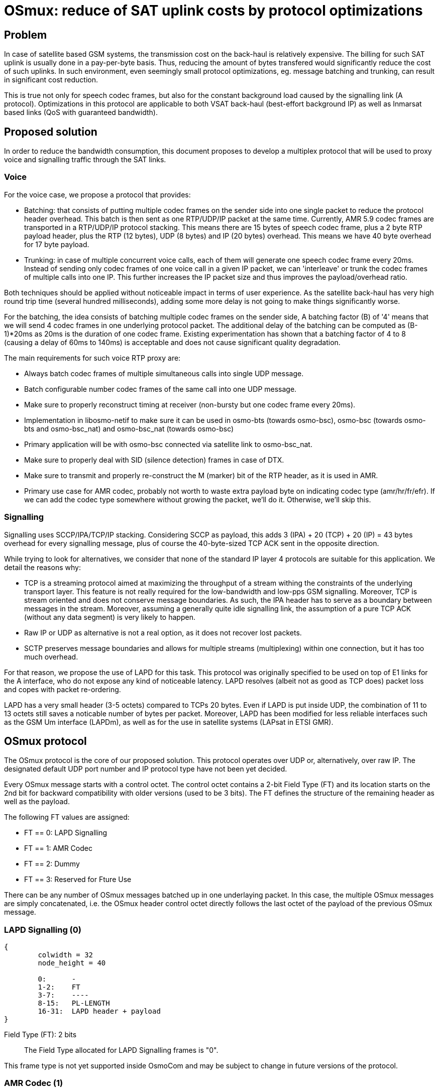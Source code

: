 [[osmux]]
= OSmux: reduce of SAT uplink costs by protocol optimizations

== Problem

In case of satellite based GSM systems, the transmission cost on the back-haul
is relatively expensive. The billing for such SAT uplink is usually done in a
pay-per-byte basis. Thus, reducing the amount of bytes transfered would
significantly reduce the cost of such uplinks. In such environment, even
seemingly small protocol optimizations, eg. message batching and trunking, can
result in significant cost reduction.

This is true not only for speech codec frames, but also for the constant
background load caused by the signalling link (A protocol). Optimizations in
this protocol are applicable to both VSAT back-haul (best-effort background IP)
as well as Inmarsat based links (QoS with guaranteed bandwidth).

== Proposed solution

In order to reduce the bandwidth consumption, this document proposes to develop
a multiplex protocol that will be used to proxy voice and signalling traffic
through the SAT links.

=== Voice

For the voice case, we propose a protocol that provides:

* Batching: that consists of putting multiple codec frames on the sender side
  into one single packet to reduce the protocol header overhead. This batch
  is then sent as one RTP/UDP/IP packet at the same time. Currently, AMR 5.9
  codec frames are transported in a RTP/UDP/IP protocol stacking. This means
  there are 15 bytes of speech codec frame, plus a 2 byte RTP payload header,
  plus the RTP (12 bytes), UDP (8 bytes) and IP (20 bytes) overhead. This means
  we have 40 byte overhead for 17 byte payload.

* Trunking: in case of multiple concurrent voice calls, each of them will
  generate one speech codec frame every 20ms. Instead of sending only codec
  frames of one voice call in a given IP packet, we can 'interleave' or trunk
  the codec frames of multiple calls into one IP. This further increases the
  IP packet size and thus improves the payload/overhead ratio.

Both techniques should be applied without noticeable impact in terms of user
experience. As the satellite back-haul has very high round trip time (several
hundred milliseconds), adding some more delay is not going to make things
significantly worse.

For the batching, the idea consists of batching multiple codec frames on the
sender side, A batching factor (B) of '4' means that we will send 4 codec
frames in one underlying protocol packet. The additional delay of the batching
can be computed as (B-1)*20ms as 20ms is the duration of one codec frame.
Existing experimentation has shown that a batching factor of 4 to 8 (causing a
delay of 60ms to 140ms) is acceptable and does not cause significant quality
degradation.

The main requirements for such voice RTP proxy are:

* Always batch codec frames of multiple simultaneous calls into single UDP
  message.

* Batch configurable number codec frames of the same call into one UDP
  message.

* Make sure to properly reconstruct timing at receiver (non-bursty but
  one codec frame every 20ms).

* Implementation in libosmo-netif to make sure it can be used
  in osmo-bts (towards osmo-bsc), osmo-bsc (towards osmo-bts and
  osmo-bsc_nat) and osmo-bsc_nat (towards osmo-bsc)

* Primary application will be with osmo-bsc connected via satellite link to
  osmo-bsc_nat.

* Make sure to properly deal with SID (silence detection) frames in case
  of DTX.

* Make sure to transmit and properly re-construct the M (marker) bit of
  the RTP header, as it is used in AMR.

* Primary use case for AMR codec, probably not worth to waste extra
  payload byte on indicating codec type (amr/hr/fr/efr). If we can add
  the codec type somewhere without growing the packet, we'll do it.
  Otherwise, we'll skip this.

=== Signalling

Signalling uses SCCP/IPA/TCP/IP stacking. Considering SCCP as payload, this
adds 3 (IPA) + 20 (TCP) + 20 (IP) = 43 bytes overhead for every signalling
message, plus of course the 40-byte-sized TCP ACK sent in the opposite
direction.

While trying to look for alternatives, we consider that none of the standard IP
layer 4 protocols are suitable for this application. We detail the reasons
why:

* TCP is a streaming protocol aimed at maximizing the throughput of a stream
  withing the constraints of the underlying transport layer.  This feature is
  not really required for the low-bandwidth and low-pps GSM signalling.
  Moreover, TCP is stream oriented and does not conserve message boundaries.
  As such, the IPA header has to serve as a boundary between messages in the
  stream. Moreover, assuming a generally quite idle signalling link, the
  assumption of a pure TCP ACK (without any data segment) is very likely to
  happen.

* Raw IP or UDP as alternative is not a real option, as it does not recover
  lost packets.

* SCTP preserves message boundaries and allows for multiple streams
  (multiplexing) within one connection, but it has too much overhead.

For that reason, we propose the use of LAPD for this task. This protocol was
originally specified to be used on top of E1 links for the A interface, who
do not expose any kind of noticeable latency. LAPD resolves (albeit not as
good as TCP does) packet loss and copes with packet re-ordering.

LAPD has a very small header (3-5 octets) compared to TCPs 20 bytes.  Even if
LAPD is put inside UDP, the combination of 11 to 13 octets still saves a
noticable number of bytes per packet. Moreover, LAPD has been modified for less
reliable interfaces such as the GSM Um interface (LAPDm), as well as for the
use in satellite systems (LAPsat in ETSI GMR).

== OSmux protocol

The OSmux protocol is the core of our proposed solution. This protocol operates
over UDP or, alternatively, over raw IP. The designated default UDP port number
and IP protocol type have not been yet decided.

Every OSmux message starts with a control octet. The control octet contains a
2-bit Field Type (FT) and its location starts on the 2nd bit for backward
compatibility with older versions (used to be 3 bits). The FT defines the
structure of the remaining header as well as the payload.

The following FT values are assigned:

* FT == 0: LAPD Signalling
* FT == 1: AMR Codec
* FT == 2: Dummy
* FT == 3: Reserved for Fture Use

There can be any number of OSmux messages batched up in one underlaying packet.
In this case, the multiple OSmux messages are simply concatenated, i.e. the
OSmux header control octet directly follows the last octet of the payload of the
previous OSmux message.


=== LAPD Signalling (0)

[packetdiag]
----
{
	colwidth = 32
	node_height = 40

	0:	-
	1-2:	FT
	3-7:	----
	8-15:	PL-LENGTH
	16-31:	LAPD header + payload
}
----

Field Type (FT): 2 bits::
The Field Type allocated for LAPD Signalling frames is "0".

This frame type is not yet supported inside OsmoCom and may be subject to
change in future versions of the protocol.


=== AMR Codec (1)

This OSmux packet header is used to transport one or more RTP-AMR packets for a
specific RTP stream identified by the Circuit ID field.

[packetdiag]
----
{
	colwidth = 32
	node_height = 40

	0:	M
	1-2:	FT
	3-5:	CTR
	6:	F
	7:	Q
	8-15:	Red. TS/SeqNR
	16-23:	Circuit ID
	24-27:	AMR FT
	28-31:	AMR CMR
}
----

Marker (M): 1 bit::
This is a 1:1 mapping from the RTP Marker (M) bit as specified in RFC3550
Section 5.1 (RTP) as well as RFC3267 Section 4.1 (RTP-AMR). In AMR, the Marker
is used to indicate the beginning of a talk-spurt, i.e. the end of a silence
period. In case more than one AMR frame from the specific stream is batched into
this OSmux header, it is guaranteed that the first AMR frame is the first in the
talkspurt.

Field Type (FT): 2 bits::
The Field Type allocated for AMR Codec frames is "1".

Frame Counter (CTR): 2 bits::
Provides the number of batched AMR payloads (starting 0) after the header. For
instance, if there are 2 AMR payloads batched, CTR will be "1".

AMR-F (F): 1 bit::
This is a 1:1 mapping from the AMR F field in RFC3267 Section 4.3.2. In case
there are multiple AMR codec frames with different F bit batched together, we
only use the last F and ignore any previous F.

AMR-Q (Q): 1 bit::
This is a 1:1 mapping from the AMR Q field (Frame quality indicator) in RFC3267
Section 4.3.2. In case there are multiple AMR codec frames with different Q bit
batched together, we only use the last Q and ignore any previous Q.

Circuit ID Code (CIC): 8 bits::
Identifies the Circuit (Voice call), which in RTP is identified by {srcip,
srcport, dstip, dstport, ssrc}.

Reduced/Combined Timestamp and Sequence Number (RCTS): 8 bits::
Resembles a combination of the RTP timestamp and sequence number. In the GSM
system, speech codec frames are generated at a rate of 20ms.  Thus, there is no
need to have independent timestamp and sequence numbers (related to a 8kHz
clock) as specified in AMR-RTP.

AMR Codec Mode Request (AMR-FT): 4 bits::
This is a mapping from te AMR FT field (Frame type index) in RFC3267 Section
4.3.2. The length of each codec frame needs to be determined from this field. It
is thus guaranteed that all frames for a specific stream in an OSmux batch are
of the same AMR type.

AMR Codec Mode Request (AMR-CMR): 4 bits::
The RTP AMR payload header as specified in RFC3267 contains a 4-bit CMR field.
Rather than transporting it in a separate octet, we squeeze it in the lower four
bits of the clast octet.  In case there are multiple AMR codec frames with
different CMR, we only use the last CMR and ignore any previous CMR.

==== Additional considerations

* It can be assumed that all OSmux frames of type AMR Codec contain at least 1
  AMR frame.
* Given a batch factor of N frames (N>1), it can not be assumed that the amount
  of AMR frames in any OSmux frame will always be N, due to some restrictions
  mentioned above. For instance, a sender can decide to send before queueing the
  expected N frames due to timing issues, or to conform with the restriction
  that the first AMR frame in the batch must be the first in the talkspurt
  (Marker M bit).


=== Dummy (2)

This kind of frame is used for NAT traversal. If a peer is behind a NAT, its
source port specified in SDP will be a private port not accessible from the
outside. Before other peers are able to send any packet to it, they require the
mapping between the private and the public port to be set by the firewall,
otherwise the firewall will most probably drop the incoming messages or send it
to a wrong destination. The firewall in most cases won't create a mapping until
the peer behind the NAT sends a packet to the peer residing outside.

In this scenario, if the peer behind the nat is expecting to receive but never
transmit audio, no packets will ever reach him. To solve this, the peer sends
dummy packets to let the firewall create the port mapping. When the other peers
receive this dummy packet, they can infer the relation between the original
private port and the public port and start sending packets to it.

When opening a connection, the peer is expected to send dummy packets until it
starts sending real audio, at which point dummy packets are not needed anymore.

[packetdiag]
----
{
	colwidth = 32
	node_height = 40

	0:	-
	1-2:	FT
	3-5:	CTR
	6-7:	--
	8-15:	----
	16-23:	Circuit ID
	24-27:	AMR FT
	28-31:	----
}
----

Field Type (FT): 2 bits::
The Field Type allocated for Dummy frames is "2".

Frame Counter (CTR): 2 bits::
Provides the number of dummy batched AMR payloads (starting 0) after the header.
For instance, if there are 2 AMR payloads batched, CTR will be "1".

Circuit ID Code (CIC): 8 bits::
Identifies the Circuit (Voice call), which in RTP is identified by {srcip,
srcport, dstip, dstport, ssrc}.

AMR Codec Mode Request (AMR-FT): 4 bits::
This field must contain any valid value described in the AMR FT field (Frame
type index) in RFC3267 Section 4.3.2.

==== Additional considerations

* After the header, additional padding needs to be allocated to conform with CTR
and AMR FT fields. For instance, if CTR is 0 and AMR FT is AMR 6.9, a padding
of 17 bytes is to be allocated after the header.

* On receival of this kind of OSmux frame, it's usually enough for the reader to
  discard the header plus the calculated padding and keep operating.

== Sequence Charts

=== Trunking

Following chart shows how trunking works for 3 concurrent calls from different
MS on a given BTS. In this case only uplink data is shown, but downlink follows
the same idea. Batching factor is set to 1 to easily illustrate trunking mechanism.

It can be seen how 3 RTP packets from 3 different Ms (a, b, and c) arrive to the
BSC from the BTS. The BSC generates 3 OSmux frames and stores and sends them
together in one UDP packet to the BSC-NAT. The BSC-NAT decodes the three OSmux
frames, identifies each of them through CID values and transform them back to
RTP before sending them to the MGW.

["mscgen"]
----
msc {
	hscale = 2;
	bts [label="BTS"], bsc [label="BSC"], bscnat [label="BSC-NAT"], mgw [label="MGW"];

	...;
	--- 		[label="3 Regular RTP-AMR calls using OSmux (has been ongoing for some time)"];

	bts => bsc	[label="RTP-AMR[seq=y,ssrc=MSa]"];
	bts => bsc	[label="RTP-AMR[seq=x,ssrc=MSb]"];
	bts => bsc	[label="RTP-AMR[seq=z,ssrc=MSc]"];
        bsc => bscnat   [label="UDP[Osmux[ft=2,cid=i,seq=m,AMR(y)],Osmux[ft=2,cid=i+1,seq=n,AMR(x)],Osmux[ft=2,cid=i+2,seq=l,AMR(z)]]"];
        bscnat => mgw	[label="RTP-AMR[seq=o,ssrc=r] (originally seq=y,ssrc=MSa)"];
	bscnat => mgw	[label="RTP-AMR[seq=p,ssrc=s] (originally seq=x,ssrc=MSb)"];
	bscnat => mgw	[label="RTP-AMR[seq=q,ssrc=t] (originally seq=z,ssrc=MSc)"];
        bts => bsc	[label="RTP-AMR[seq=y+1,ssrc=MSa]"];
	bts => bsc	[label="RTP-AMR[seq=x+1,ssrc=MSb]"];
	bts => bsc	[label="RTP-AMR[seq=z+1,ssrc=MSc]"];
        bsc => bscnat   [label="UDP[Osmux[ft=2,cid=i,seq=m+1,AMR(y+1)],Osmux[ft=2,cid=i+1,seq=n+1,AMR(x+1)],Osmux[ft=2,cid=i+2,seq=l+1,AMR(z+1)]]"];
        bscnat => mgw	[label="RTP-AMR[seq=o+1,ssrc=r] (originally seq=y+1,ssrc=MSa)"];
	bscnat => mgw	[label="RTP-AMR[seq=p+1,ssrc=s] (originally seq=x+1,ssrc=MSb)"];
	bscnat => mgw	[label="RTP-AMR[seq=q+1,ssrc=t] (originally seq=z+1,ssrc=MSc)"];
        bts => bsc	[label="RTP-AMR[seq=y+2,ssrc=MSa]"];
	bts => bsc	[label="RTP-AMR[seq=x+2,ssrc=MSb]"];
	bts => bsc	[label="RTP-AMR[seq=z+2,ssrc=MSc]"];
        bsc => bscnat   [label="UDP[Osmux[ft=2,cid=i,seq=m+2,AMR(y+2)],Osmux[ft=2,cid=i+1,seq=n+2,AMR(x+2)],Osmux[ft=2,cid=i+2,seq=l+2,AMR(z+2)]]"];
        bscnat => mgw	[label="RTP-AMR[seq=o+2,ssrc=r] (originally seq=y+2,ssrc=MSa)"];
	bscnat => mgw	[label="RTP-AMR[seq=p+2,ssrc=s] (originally seq=x+2,ssrc=MSb)"];
	bscnat => mgw	[label="RTP-AMR[seq=q+2,ssrc=t] (originally seq=z+2,ssrc=MSc)"];
}
----

=== Batching

Following chart shows how batching with a factor of 3 works. To easilly
illustrate batching, only uplink and one concurrent call is considered.

It can be seen how 3 RTP packets from MSa arrive to the BSC from the BTS. The
BSC queues the 3 RTP packets and once the batchfactor is reached, an OSmux frame
is generated and sent to the BSC-NAT. The BSC-NAT decodes the OSmux frames,
transforms each AMR payload into an RTP packet and each RTP packet is scheduled
for delivery according to expected proportional time delay (and timestamp field
is set accordingly).

["mscgen"]
----
msc {
	hscale = 2;
	bts [label="BTS"], bsc [label="BSC"], bscnat [label="BSC-NAT"], mgw [label="MGW"];

	...;
	--- 		[label="Regular RTP-AMR call using OSmux with batch factor 3 (has been ongoing for some time)"];

	bts => bsc	[label="RTP-AMR[seq=x,ssrc=MSa]"];
	bts => bsc	[label="RTP-AMR[seq=x+1,ssrc=MSa]"];
	bts => bsc	[label="RTP-AMR[seq=x+2,ssrc=MSa]"];
        bsc => bscnat   [label="UDP[Osmux[ft=2,cid=i,seq=m,AMR(x),AMR(x+1),AMR(x+2)]]"];
        bscnat => mgw	[label="RTP-AMR[seq=o,ssrc=r] (originally seq=x,ssrc=MSa)"];
	bscnat => mgw	[label="RTP-AMR[seq=o+1,ssrc=r] (originally seq=x+1,ssrc=MSa)"];
	bscnat => mgw	[label="RTP-AMR[seq=o+2,ssrc=r] (originally seq=x+2,ssrc=MSa)"];
        bts => bsc	[label="RTP-AMR[seq=x+3,ssrc=MSa]"];
	bts => bsc	[label="RTP-AMR[seq=x+4,ssrc=MSa]"];
	bts => bsc	[label="RTP-AMR[seq=x+5,ssrc=MSa]"];
        bsc => bscnat   [label="UDP[Osmux[ft=2,cid=i,seq=m+1,AMR(x+3),AMR(x+4),AMR(x+5)]]"];
        bscnat => mgw	[label="RTP-AMR[seq=o+3,ssrc=r] (originally seq=x+3,ssrc=MSa)"];
	bscnat => mgw	[label="RTP-AMR[seq=o+4,ssrc=r] (originally seq=x+4,ssrc=MSa)"];
	bscnat => mgw	[label="RTP-AMR[seq=o+5,ssrc=r] (originally seq=x+5,ssrc=MSa)"];
        bts => bsc	[label="RTP-AMR[seq=x+6,ssrc=MSa]"];
	bts => bsc	[label="RTP-AMR[seq=x+7,ssrc=MSa]"];
	bts => bsc	[label="RTP-AMR[seq=x+8,ssrc=MSa]"];
        bsc => bscnat   [label="UDP[Osmux[ft=2,cid=i,seq=m+2,AMR(x+6),AMR(x+7),AMR(x+8)]]"];
        bscnat => mgw	[label="RTP-AMR[seq=o+6,ssrc=r] (originally seq=x+6,ssrc=MSa)"];
	bscnat => mgw	[label="RTP-AMR[seq=o+7,ssrc=r] (originally seq=x+7,ssrc=MSa)"];
	bscnat => mgw	[label="RTP-AMR[seq=o+8,ssrc=r] (originally seq=x+8,ssrc=MSa)"];
}
----

=== Trunking and Batching

Following chart shows how trunking and batching work together. The chart shows 2
concurrent calls from different MS on a given BTS, and BSC is configured with a
batch factor of 3. Again only uplink data is shown, but downlink follows the
same idea. Batching factor is set to 1 to easily illustrate trunking mechanism.

["mscgen"]
----
msc {
	hscale = 2;
	bts [label="BTS"], bsc [label="BSC"], bscnat [label="BSC-NAT"], mgw [label="MGW"];

	...;
	--- 		[label="2 Regular RTP-AMR call using OSmux with batch factor 3 (has been ongoing for some time)"];

	bts => bsc	[label="RTP-AMR[seq=x,ssrc=MSa]"];
        bts => bsc	[label="RTP-AMR[seq=y,ssrc=MSb]"];
	bts => bsc	[label="RTP-AMR[seq=x+1,ssrc=MSa]"];
        bts => bsc	[label="RTP-AMR[seq=y+1,ssrc=MSb]"];
	bts => bsc	[label="RTP-AMR[seq=x+2,ssrc=MSa]"];
        bts => bsc	[label="RTP-AMR[seq=y+2,ssrc=MSb]"];
        bsc => bscnat   [label="UDP[Osmux[ft=2,cid=i,seq=m,AMR(x),AMR(x+1),AMR(x+2)],Osmux[ft=2,cid=i+1,seq=n,AMR(y),AMR(y+1),AMR(y+2)]]"];
        bscnat => mgw	[label="RTP-AMR[seq=o,ssrc=r] (originally seq=x,ssrc=MSa)"];
        bscnat => mgw	[label="RTP-AMR[seq=p,ssrc=s] (originally seq=y,ssrc=MSb)"];
	bscnat => mgw	[label="RTP-AMR[seq=o+1,ssrc=r] (originally seq=x+1,ssrc=MSa)"];
        bscnat => mgw	[label="RTP-AMR[seq=p+1,ssrc=s] (originally seq=y+1,ssrc=MSb)"];
	bscnat => mgw	[label="RTP-AMR[seq=o+2,ssrc=r] (originally seq=x+2,ssrc=MSa)"];
        bscnat => mgw	[label="RTP-AMR[seq=p+2,ssrc=s] (originally seq=y+2,ssrc=MSb)"];
        bts => bsc	[label="RTP-AMR[seq=x+3,ssrc=MSa]"];
        bts => bsc	[label="RTP-AMR[seq=y+3,ssrc=MSb]"];
	bts => bsc	[label="RTP-AMR[seq=x+4,ssrc=MSa]"];
        bts => bsc	[label="RTP-AMR[seq=y+4,ssrc=MSb]"];
	bts => bsc	[label="RTP-AMR[seq=x+5,ssrc=MSa]"];
        bts => bsc	[label="RTP-AMR[seq=y+5,ssrc=MSb]"];
        bsc => bscnat   [label="UDP[Osmux[ft=2,cid=i,seq=m+1,AMR(x+3),AMR(x+4),AMR(x+5)],Osmux[ft=2,cid=i+1,seq=n+1,AMR(y+3),AMR(y+4),AMR(y+5)]]"];
        bscnat => mgw	[label="RTP-AMR[seq=o+3,ssrc=r] (originally seq=x+3,ssrc=MSa)"];
        bscnat => mgw	[label="RTP-AMR[seq=p+3,ssrc=s] (originally seq=y+3,ssrc=MSb)"];
	bscnat => mgw	[label="RTP-AMR[seq=o+4,ssrc=r] (originally seq=x+4,ssrc=MSa)"];
        bscnat => mgw	[label="RTP-AMR[seq=p+4,ssrc=s] (originally seq=y+4,ssrc=MSb)"];
	bscnat => mgw	[label="RTP-AMR[seq=o+5,ssrc=r] (originally seq=x+5,ssrc=MSa)"];
        bscnat => mgw	[label="RTP-AMR[seq=p+5,ssrc=s] (originally seq=y+5,ssrc=MSb)"];
}
----

=== Marker bit

As described earlier, the Marker bit is always expected to relate to the first
AMR payload of an OSmux frame. Thus, special considerations may be followed when
the OSmux encoder receives an RTP packet with a marker bit. For instance,
previously enqueued RTP packets may be sent even if the configured batch factor
is not reached.

We again use the scenario with 2 concurrent calls and a batch factor of 3.

["mscgen"]
----
msc {
	hscale = 2;
	bts [label="BTS"], bsc [label="BSC"], bscnat [label="BSC-NAT"], mgw [label="MGW"];

	...;
	--- 		[label="2 Regular RTP-AMR call using OSmux with batch factor 3 (has been ongoing for some time)"];

	bts => bsc	[label="RTP-AMR[seq=x,ssrc=MSa]"];
        bts => bsc	[label="RTP-AMR[seq=y,ssrc=MSb]"];
	bts => bsc	[label="RTP-AMR[seq=x+1,ssrc=MSa]"];
        bts => bsc	[label="RTP-AMR[seq=y+1,ssrc=MSb]"];
	bts => bsc	[label="RTP-AMR[seq=x+2,ssrc=MSa]"];
        bts => bsc	[label="RTP-AMR[seq=y+2,ssrc=MSb]"];
        bsc => bscnat   [label="UDP[Osmux[ft=2,cid=i,seq=m,AMR(x),AMR(x+1),AMR(x+2)],Osmux[ft=2,cid=i+1,seq=n,AMR(y),AMR(y+1),AMR(y+2)]]"];
        bscnat => mgw	[label="RTP-AMR[seq=o,ssrc=r] (originally seq=x,ssrc=MSa)"];
        bscnat => mgw	[label="RTP-AMR[seq=p,ssrc=r] (originally seq=y,ssrc=MSb)"];
	bscnat => mgw	[label="RTP-AMR[seq=o+1,ssrc=r] (originally seq=x+1,ssrc=MSa)"];
        bscnat => mgw	[label="RTP-AMR[seq=p+1,ssrc=s] (originally seq=y+1,ssrc=MSb)"];
	bscnat => mgw	[label="RTP-AMR[seq=o+2,ssrc=r] (originally seq=x+2,ssrc=MSa)"];
        bscnat => mgw	[label="RTP-AMR[seq=p+2,ssrc=s] (originally seq=y+2,ssrc=MSb)"];
        bts => bsc	[label="RTP-AMR[seq=x+3,ssrc=MSa]"];
        bts => bsc	[label="RTP-AMR[seq=y+3,ssrc=MSb]"];
	bts => bsc	[label="RTP-AMR[seq=x+4,ssrc=MSa]"];
        bts => bsc	[label="RTP-AMR[seq=y+4,ssrc=MSb] with Marker bit set M=1"];
        bsc => bscnat   [label="UDP[Osmux[ft=2,cid=i,seq=m+1,AMR(x+3),AMR(x+4)],Osmux[ft=2,cid=i+1,seq=n+1,AMR(y+3)]]"];
        bscnat => mgw	[label="RTP-AMR[seq=o+3,ssrc=r] (originally seq=x+3,ssrc=MSa)"];
        bscnat => mgw	[label="RTP-AMR[seq=p+3,ssrc=s] (originally seq=y+3,ssrc=MSb)"];
        bscnat => mgw	[label="RTP-AMR[seq=o+4,ssrc=r] (originally seq=x+4,ssrc=MSa)"];
	bts => bsc	[label="RTP-AMR[seq=x+5,ssrc=MSa]"];
        bts => bsc	[label="RTP-AMR[seq=y+5,ssrc=MSb]"];
        bts => bsc	[label="RTP-AMR[seq=x+6,ssrc=MSa]"];
        bts => bsc	[label="RTP-AMR[seq=y+6,ssrc=MSb]"];
        bsc => bscnat   [label="UDP[Osmux[ft=2,cid=i,seq=m+2,AMR(x+5),AMR(x+6)],Osmux[ft=2,cid=i+1,seq=n+2,AMR(y+4),AMR(y+5),AMR(y+6)]]"];
        bscnat => mgw	[label="RTP-AMR[seq=p+4,ssrc=s] (originally seq=y+4,ssrc=MSb)"];
	bscnat => mgw	[label="RTP-AMR[seq=o+5,ssrc=r] (originally seq=x+5,ssrc=MSa)"];
        bscnat => mgw	[label="RTP-AMR[seq=p+5,ssrc=s] (originally seq=y+5,ssrc=MSb)"];
        bscnat => mgw	[label="RTP-AMR[seq=o+6,ssrc=r] (originally seq=x+6,ssrc=MSa)"];
        bscnat => mgw	[label="RTP-AMR[seq=p+6,ssrc=s] (originally seq=y+6,ssrc=MSb)"];
}
----

== Evaluation: Expected traffic savings

The following figure shows the growth in traffic saving (in %) depending on the
number of concurrent numbers of callings for a given set of batching factor
values:

["python2"]
----
from pychart import *
theme.get_options()
theme.scale_factor = 5
theme.use_color = 1
theme.reinitialize()

IP_HEADER=20
UDP_HEADER=8
RTP_HEADER=12
OSMUX_HEADER=4
AMR59_PAYLOAD=17

def osmux_get_size(calls, payloads):
    return IP_HEADER + UDP_HEADER + (OSMUX_HEADER + AMR59_PAYLOAD * payloads) * calls

def rtp_get_size(calls, payloads):
    return calls * payloads * (IP_HEADER + UDP_HEADER + RTP_HEADER + AMR59_PAYLOAD)

def calc_traffic_saving(calls, payloads):
    return 100 - 100.0 * osmux_get_size(calls, payloads) / rtp_get_size(calls, payloads)

#  The first value in each tuple is the X value, and subsequent values are Y values for different lines.
def gen_table():
    data = []
    for calls in range(1, 9):
        col = (calls,)
        for factor in range(1, 9):
            col += (calc_traffic_saving(calls, factor),)
        data.append(col)
    return data

def do_plot(data):
    xaxis = axis.X(format="/hL%d", tic_interval = 1, label="Concurrent calls")
    yaxis = axis.Y(format="%d%%", tic_interval = 10, label="Traffic Saving")
    ar = area.T(x_axis=xaxis, y_axis=yaxis, y_range=(None,None), x_grid_interval=1, x_grid_style=line_style.gray70_dash3)
    for y in range(1, len(data[0])):
        plot = line_plot.T(label="bfactor "+str(y), data=data, ycol=y, tick_mark=tick_mark.circle1)
        ar.add_plot(plot)
    ar.draw()

data = gen_table()
do_plot(data)
----

The results show a saving of 15.79% with only one concurrent call and with
batching disabled (bfactor 1), that quickly improves with more concurrent calls
(due to trunking).

By increasing the batching of messages to 4, the results show a saving of 56.68%
with only one concurrent call. Trunking slightly improves the situation with
more concurrent calls.

A batching factor of 8 provides very little improvement with regards to batching
4 messages. Still, we risk to degrade user experience. Thus, we consider a
batching factor of 3 and 4 is adecuate.

== Other proposed follow-up works

The following sections describe features that can be considered in the mid-run
to be included in the OSmux infrastructure. They will be considered for future
proposals as extensions to this work. Therefore, they are NOT included in
this proposal.

=== Encryption

Voice streams within OSmux can be encrypted in a similar manner to SRTP
(RFC3711). The only potential problem is the use of a reduced sequence number,
as it wraps in (20ms * 2^256 * B), i.e. 5.12s to 40.96s. However, as the
receiver knows at which rate the codec frames are generated at the sender, he
should be able to compute how much time has passed using his own timebase.

Another alternative can be the use of DTLS (RFC 6347) that can be used to
secure datagram traffic using TLS facilities (libraries like openssl and
gnutls already support this).

=== Multiple OSmux messages in one packet

In case there is already at least one active voice call, there will be
regular transmissions of voice codec frames.  Depending on the batching
factor, they will be sent every 70ms to 140ms.  The size even of a
batched (and/or trunked) codec message is still much lower than the MTU.

Thus, any signalling (related or unrelated to the call causing the codec
stream) can just be piggy-backed to the packets containing the voice
codec frames.
